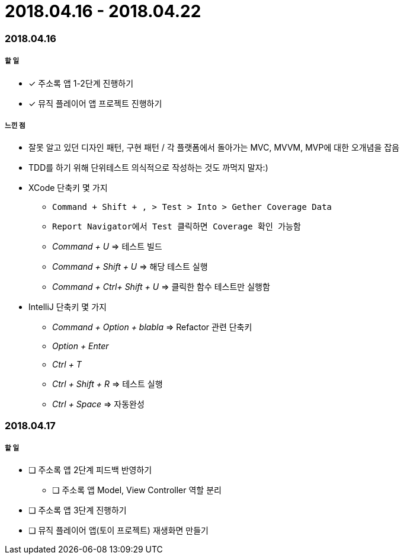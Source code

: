 = 2018.04.16 - 2018.04.22

=== 2018.04.16

===== 할 일
* [*] 주소록 앱 1-2단계 진행하기
* [*] 뮤직 플레이어 앱 프로젝트 진행하기

===== 느낀 점
* 잘못 알고 있던 디자인 패턴, 구현 패턴 / 각 플랫폼에서 돌아가는 MVC, MVVM, MVP에 대한 오개념을 잡음
* TDD를 하기 위해 단위테스트 의식적으로 작성하는 것도 까먹지 말자:)
* XCode 단축키 몇 가지
** `Command + Shift + , > Test > Into > Gether Coverage Data`
** `Report Navigator에서 Test 클릭하면 Coverage 확인 가능함`
** _Command + U_ => 테스트 빌드
** _Command + Shift + U_ => 해당 테스트 실행
** _Command + Ctrl+ Shift + U_ => 클릭한 함수 테스트만 실행함
* IntelliJ 단축키 몇 가지
** _Command + Option + blabla_ => Refactor 관련 단축키
** _Option + Enter_
** _Ctrl + T_
** _Ctrl + Shift + R_ => 테스트 실행
** _Ctrl + Space_ => 자동완성

=== 2018.04.17

===== 할 일 
* [ ] 주소록 앱 2단계 피드백 반영하기
** [ ] 주소록 앱 Model, View Controller 역할 분리
* [ ] 주소록 앱 3단계 진행하기
* [ ] 뮤직 플레이어 앱(토이 프로젝트) 재생화면 만들기
